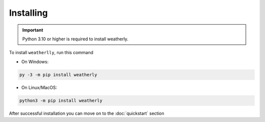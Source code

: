 Installing
===============

.. important::
    Python 3.10 or higher is required to install weatherly.

To install ``weatherlly``, run this command

* On Windows:

.. code:: console

    py -3 -m pip install weatherly

* On Linux/MacOS:

.. code:: console

    python3 -m pip install weatherly

After successful installation you can move on to the :doc:`quickstart` section
